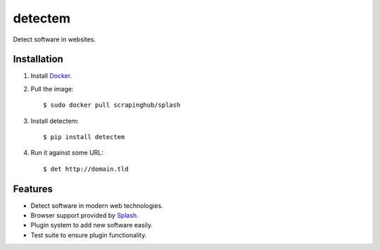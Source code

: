 detectem
========


.. image:: https://img.shields.io/pypi/v/detectem.svg
        :target: https://pypi.python.org/pypi/detectem

.. image:: https://img.shields.io/travis/spectresearch/detectem.svg
        :target: https://travis-ci.org/spectresearch/detectem

.. image:: https://pyup.io/repos/github/spectresearch/detectem/shield.svg
     :target: https://pyup.io/repos/github/spectresearch/detectem/
     :alt: Updates


Detect software in websites.


Installation
------------

1. Install Docker_.
2. Pull the image::

    $ sudo docker pull scrapinghub/splash

3. Install detectem::

    $ pip install detectem

4. Run it against some URL::

    $ det http://domain.tld


Features
--------

* Detect software in modern web technologies.
* Browser support provided by Splash_.
* Plugin system to add new software easily.
* Test suite to ensure plugin functionality.


.. _Docker: http://docker.io
.. _Splash: https://github.com/scrapinghub/splash
